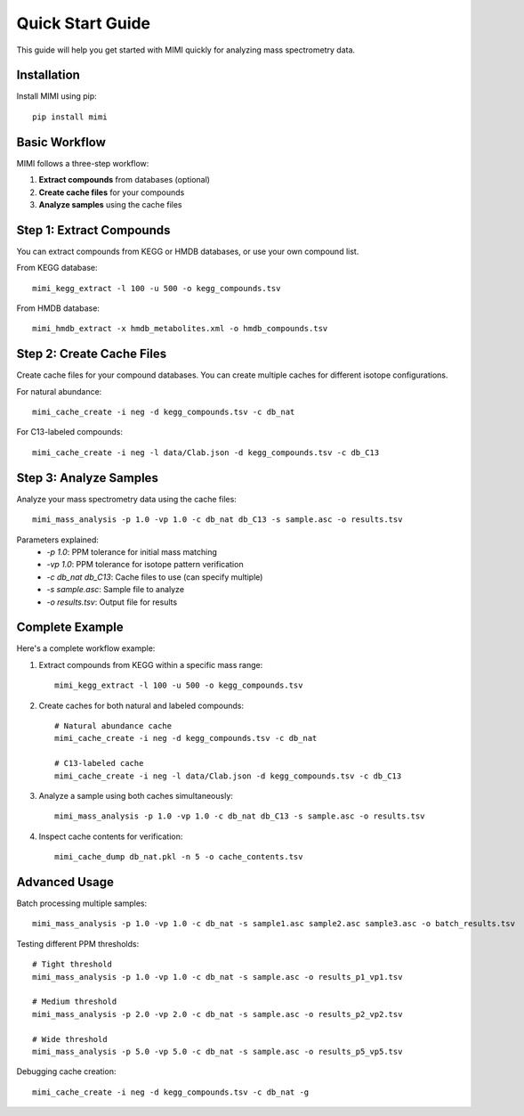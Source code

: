 Quick Start Guide
===============

This guide will help you get started with MIMI quickly for analyzing mass spectrometry data.

Installation
-----------
Install MIMI using pip::

    pip install mimi

Basic Workflow
-------------

MIMI follows a three-step workflow:

1. **Extract compounds** from databases (optional)
2. **Create cache files** for your compounds
3. **Analyze samples** using the cache files

Step 1: Extract Compounds
------------------------

You can extract compounds from KEGG or HMDB databases, or use your own compound list.

From KEGG database::

    mimi_kegg_extract -l 100 -u 500 -o kegg_compounds.tsv

From HMDB database::

    mimi_hmdb_extract -x hmdb_metabolites.xml -o hmdb_compounds.tsv

Step 2: Create Cache Files
------------------------

Create cache files for your compound databases. You can create multiple caches for different isotope configurations.

For natural abundance::

    mimi_cache_create -i neg -d kegg_compounds.tsv -c db_nat

For C13-labeled compounds::

    mimi_cache_create -i neg -l data/Clab.json -d kegg_compounds.tsv -c db_C13

Step 3: Analyze Samples
---------------------

Analyze your mass spectrometry data using the cache files::

    mimi_mass_analysis -p 1.0 -vp 1.0 -c db_nat db_C13 -s sample.asc -o results.tsv

Parameters explained:
  - `-p 1.0`: PPM tolerance for initial mass matching
  - `-vp 1.0`: PPM tolerance for isotope pattern verification
  - `-c db_nat db_C13`: Cache files to use (can specify multiple)
  - `-s sample.asc`: Sample file to analyze
  - `-o results.tsv`: Output file for results

Complete Example
--------------

Here's a complete workflow example:

1. Extract compounds from KEGG within a specific mass range::

    mimi_kegg_extract -l 100 -u 500 -o kegg_compounds.tsv

2. Create caches for both natural and labeled compounds::

    # Natural abundance cache
    mimi_cache_create -i neg -d kegg_compounds.tsv -c db_nat

    # C13-labeled cache
    mimi_cache_create -i neg -l data/Clab.json -d kegg_compounds.tsv -c db_C13

3. Analyze a sample using both caches simultaneously::

    mimi_mass_analysis -p 1.0 -vp 1.0 -c db_nat db_C13 -s sample.asc -o results.tsv

4. Inspect cache contents for verification::

    mimi_cache_dump db_nat.pkl -n 5 -o cache_contents.tsv

Advanced Usage
------------

Batch processing multiple samples::

    mimi_mass_analysis -p 1.0 -vp 1.0 -c db_nat -s sample1.asc sample2.asc sample3.asc -o batch_results.tsv

Testing different PPM thresholds::

    # Tight threshold
    mimi_mass_analysis -p 1.0 -vp 1.0 -c db_nat -s sample.asc -o results_p1_vp1.tsv
    
    # Medium threshold
    mimi_mass_analysis -p 2.0 -vp 2.0 -c db_nat -s sample.asc -o results_p2_vp2.tsv
    
    # Wide threshold
    mimi_mass_analysis -p 5.0 -vp 5.0 -c db_nat -s sample.asc -o results_p5_vp5.tsv

Debugging cache creation::

    mimi_cache_create -i neg -d kegg_compounds.tsv -c db_nat -g 